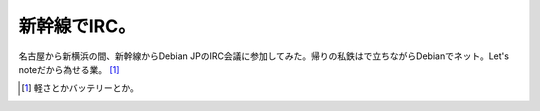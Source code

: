 新幹線でIRC。
=============

名古屋から新横浜の間、新幹線からDebian JPのIRC会議に参加してみた。帰りの私鉄はで立ちながらDebianでネット。Let's noteだから為せる業。 [#]_ 




.. [#] 軽さとかバッテリーとか。


.. author:: default
.. categories:: Debian
.. tags::
.. comments::
